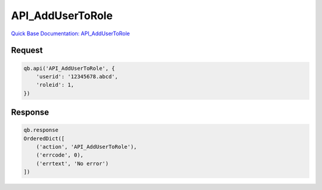 API_AddUserToRole
*****************

`Quick Base Documentation: API_AddUserToRole <https://help.quickbase.com/api-guide/#add_user_to_role.html>`_

Request
^^^^^^^

.. code:: python

    qb.api('API_AddUserToRole', {
        'userid': '12345678.abcd',
        'roleid': 1,
    })

Response
^^^^^^^^

.. code:: python

    qb.response
    OrderedDict([
        ('action', 'API_AddUserToRole'),
        ('errcode', 0),
        ('errtext', 'No error')
    ])
